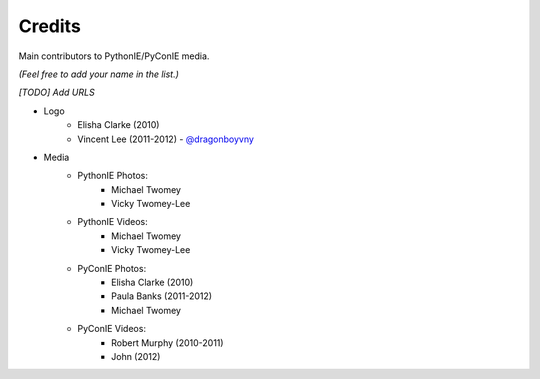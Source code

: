 .. _credits:

=======
Credits
=======
Main contributors to PythonIE/PyConIE media.

*(Feel free to add your name in the list.)*

*[TODO] Add URLS*

* Logo
    * Elisha Clarke (2010)
    * Vincent Lee (2011-2012) - `@dragonboyvny <http://twitter.com/dragonboyvny>`_
* Media
    * PythonIE Photos:
        * Michael Twomey
        * Vicky Twomey-Lee
    * PythonIE Videos:
        * Michael Twomey
        * Vicky Twomey-Lee
    * PyConIE Photos:
        * Elisha Clarke (2010)
        * Paula Banks (2011-2012)
        * Michael Twomey
    * PyConIE Videos:
        * Robert Murphy (2010-2011)
        * John (2012)